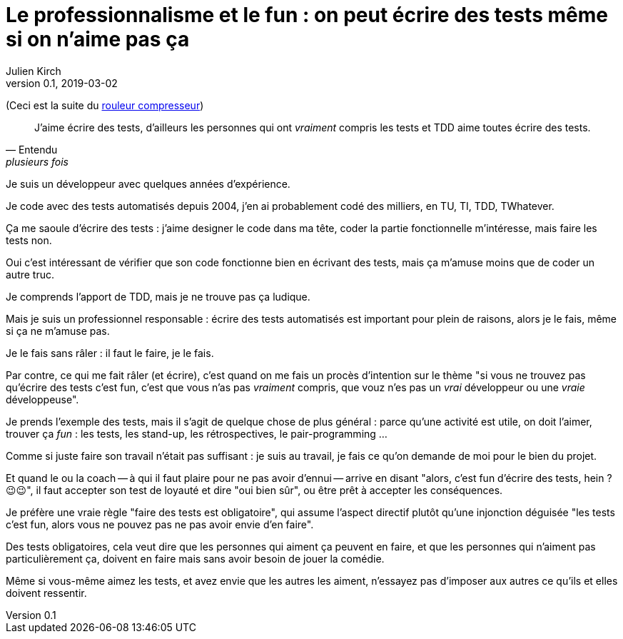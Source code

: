 = Le professionnalisme et le fun{nbsp}: on peut écrire des tests même si on n'aime pas ça
Julien Kirch
v0.1, 2019-03-02
:article_lang: fr
:article_image: shame.jpg
:article_description: Les tests c'est la joie

(Ceci est la suite du link:../rouleau-compresseur/[rouleur compresseur])

[quote, Entendu, plusieurs fois]
____
J'aime écrire des tests, d'ailleurs les personnes qui ont _vraiment_ compris les tests et TDD aime toutes écrire des tests.
____

Je suis un développeur avec quelques années d'expérience.

Je code avec des tests automatisés depuis 2004, j'en ai probablement codé des milliers, en TU, TI, TDD, TWhatever.

Ça me saoule d'écrire des tests{nbsp}: j'aime designer le code dans ma tête, coder la partie fonctionnelle m'intéresse, mais faire les tests non.

Oui c'est intéressant de vérifier que son code fonctionne bien en écrivant des tests, mais ça m'amuse moins que de coder un autre truc.

Je comprends l'apport de TDD, mais je ne trouve pas ça ludique.

Mais je suis un professionnel responsable{nbsp}: écrire des tests automatisés est important pour plein de raisons, alors je le fais, même si ça ne m'amuse pas.

Je le fais sans râler{nbsp}: il faut le faire, je le fais.

Par contre, ce qui me fait râler (et écrire), c'est quand on me fais un procès d'intention sur le thème "si vous ne trouvez pas qu'écrire des tests c'est fun, c'est que vous n'as pas _vraiment_ compris, que vouz n'es pas un _vrai_ développeur ou une _vraie_ développeuse".

Je prends l'exemple des tests, mais il s'agit de quelque chose de plus général{nbsp}: parce qu'une activité est utile, on doit l'aimer, trouver ça _fun_{nbsp}: les tests, les stand-up, les rétrospectives, le pair-programming{nbsp}…

Comme si juste faire son travail n'était pas suffisant{nbsp}: je suis au travail, je fais ce qu'on demande de moi pour le bien du projet.

Et quand le ou la coach -- à qui il faut plaire pour ne pas avoir d'ennui -- arrive en disant "alors, c'est fun d'écrire des tests, hein ? 😉😉", il faut accepter son test de loyauté et dire "oui bien sûr", ou être prêt à accepter les conséquences.

Je préfère une vraie règle "faire des tests est obligatoire", qui assume l'aspect directif plutôt qu'une injonction déguisée "les tests c'est fun, alors vous ne pouvez pas ne pas avoir envie d'en faire".

Des tests obligatoires, cela veut dire que les personnes qui aiment ça peuvent en faire, et que les personnes qui n'aiment pas particulièrement ça, doivent en faire mais sans avoir besoin de jouer la comédie.

Même si vous-même aimez les tests, et avez envie que les autres les aiment, n'essayez pas d'imposer aux autres ce qu'ils et elles doivent ressentir.